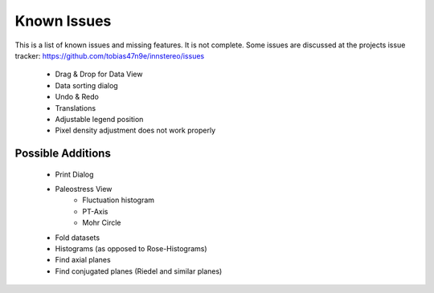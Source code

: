 Known Issues
============

This is a list of known issues and missing features. It is not complete.
Some issues are discussed at the projects issue tracker: https://github.com/tobias47n9e/innstereo/issues

 - Drag & Drop for Data View
 - Data sorting dialog
 - Undo & Redo
 - Translations
 - Adjustable legend position
 - Pixel density adjustment does not work properly

Possible Additions
------------------

 - Print Dialog
 - Paleostress View
    - Fluctuation histogram
    - PT-Axis
    - Mohr Circle
 - Fold datasets
 - Histograms (as opposed to Rose-Histograms)
 - Find axial planes
 - Find conjugated planes (Riedel and similar planes)
